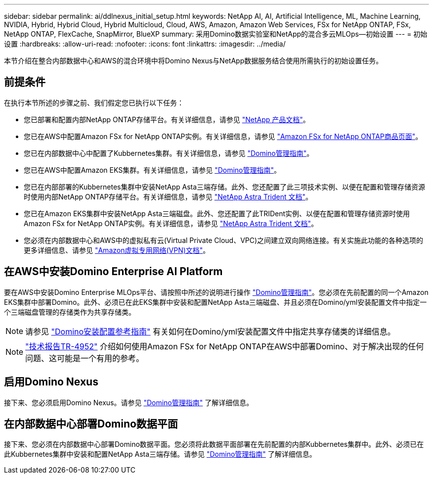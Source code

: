 ---
sidebar: sidebar 
permalink: ai/ddlnexus_initial_setup.html 
keywords: NetApp AI, AI, Artificial Intelligence, ML, Machine Learning, NVIDIA, Hybrid, Hybrid Cloud, Hybrid Multicloud, Cloud, AWS, Amazon, Amazon Web Services, FSx for NetApp ONTAP, FSx, NetApp ONTAP, FlexCache, SnapMirror, BlueXP 
summary: 采用Domino数据实验室和NetApp的混合多云MLOps—初始设置 
---
= 初始设置
:hardbreaks:
:allow-uri-read: 
:nofooter: 
:icons: font
:linkattrs: 
:imagesdir: ../media/


[role="lead"]
本节介绍在整合内部数据中心和AWS的混合环境中将Domino Nexus与NetApp数据服务结合使用所需执行的初始设置任务。



== 前提条件

在执行本节所述的步骤之前、我们假定您已执行以下任务：

* 您已部署和配置内部NetApp ONTAP存储平台。有关详细信息，请参见 link:https://www.netapp.com/support-and-training/documentation/["NetApp 产品文档"]。
* 您已在AWS中配置Amazon FSx for NetApp ONTAP实例。有关详细信息，请参见 link:https://aws.amazon.com/fsx/netapp-ontap/["Amazon FSx for NetApp ONTAP商品页面"]。
* 您已在内部数据中心中配置了Kubbernetes集群。有关详细信息，请参见 link:https://docs.dominodatalab.com/en/latest/admin_guide/b35e66/admin-guide/["Domino管理指南"]。
* 您已在AWS中配置Amazon EKS集群。有关详细信息，请参见 link:https://docs.dominodatalab.com/en/latest/admin_guide/b35e66/admin-guide/["Domino管理指南"]。
* 您已在内部部署的Kubbernetes集群中安装NetApp Asta三端存储。此外、您还配置了此三项技术实例、以便在配置和管理存储资源时使用内部NetApp ONTAP存储平台。有关详细信息，请参见 link:https://docs.netapp.com/us-en/trident/index.html["NetApp Astra Trident 文档"]。
* 您已在Amazon EKS集群中安装NetApp Asta三端磁盘。此外、您还配置了此TRIDent实例、以便在配置和管理存储资源时使用Amazon FSx for NetApp ONTAP实例。有关详细信息，请参见 link:https://docs.netapp.com/us-en/trident/index.html["NetApp Astra Trident 文档"]。
* 您必须在内部数据中心和AWS中的虚拟私有云(Virtual Private Cloud、VPC)之间建立双向网络连接。有关实施此功能的各种选项的更多详细信息、请参见 link:https://docs.aws.amazon.com/vpc/latest/userguide/vpn-connections.html["Amazon虚拟专用网络(VPN)文档"]。




== 在AWS中安装Domino Enterprise AI Platform

要在AWS中安装Domino Enterprise MLOps平台、请按照中所述的说明进行操作 link:https://docs.dominodatalab.com/en/latest/admin_guide/c1eec3/deploy-domino/["Domino管理指南"]。您必须在先前配置的同一个Amazon EKS集群中部署Domino。此外、必须已在此EKS集群中安装和配置NetApp Asta三端磁盘、并且必须在Domino/yml安装配置文件中指定一个三端磁盘管理的存储类作为共享存储类。


NOTE: 请参见 link:https://docs.dominodatalab.com/en/latest/admin_guide/7f4331/install-configuration-reference/#storage-classes["Domino安装配置参考指南"] 有关如何在Domino/yml安装配置文件中指定共享存储类的详细信息。


NOTE: link:https://www.netapp.com/media/79922-tr-4952.pdf["技术报告TR-4952"] 介绍如何使用Amazon FSx for NetApp ONTAP在AWS中部署Domino、对于解决出现的任何问题、这可能是一个有用的参考。



== 启用Domino Nexus

接下来、您必须启用Domino Nexus。请参见 link:https://docs.dominodatalab.com/en/latest/admin_guide/c65074/nexus-hybrid-architecture/["Domino管理指南"] 了解详细信息。



== 在内部数据中心部署Domino数据平面

接下来、您必须在内部数据中心部署Domino数据平面。您必须将此数据平面部署在先前配置的内部Kubbernetes集群中。此外、必须已在此Kubbernetes集群中安装和配置NetApp Asta三端存储。请参见 link:https://docs.dominodatalab.com/en/latest/admin_guide/5781ea/data-planes/["Domino管理指南"] 了解详细信息。
